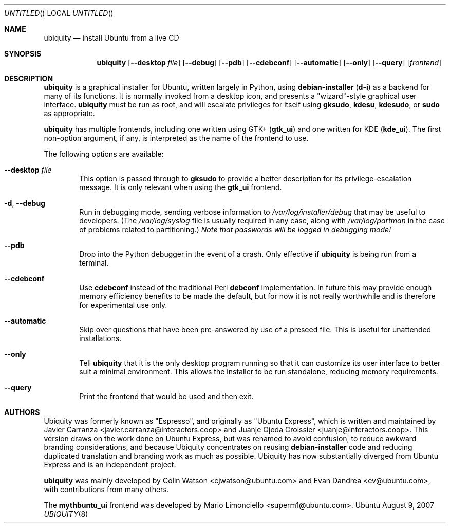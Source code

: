 .Dd August 9, 2007
.Os Ubuntu
.ds volume-operating-system Ubuntu
.Dt UBIQUITY 8
.Sh NAME
.Nm ubiquity
.Nd install Ubuntu from a live CD
.Sh SYNOPSIS
.Nm
.Op Fl Fl desktop Ar file
.Op Fl Fl debug
.Op Fl Fl pdb
.Op Fl Fl cdebconf
.Op Fl Fl automatic
.Op Fl Fl only
.Op Fl Fl query
.Op Ar frontend
.Sh DESCRIPTION
.Nm
is a graphical installer for Ubuntu, written largely in Python, using
.Ic debian\-installer
.No ( Ic d\-i )
as a backend for many of its functions.
It is normally invoked from a desktop icon, and presents a "wizard"-style
graphical user interface.
.Nm
must be run as root, and will escalate privileges for itself using
.Ic gksudo ,
.Ic kdesu ,
.Ic kdesudo ,
or
.Ic sudo
as appropriate.
.Pp
.Nm
has multiple frontends, including one written using GTK+
.No ( Li gtk_ui )
and one written for KDE
.No ( Li kde_ui ) .
The first non-option argument, if any, is interpreted as the name of the
frontend to use.
.Pp
The following options are available:
.Bl -tag -width 4n
.It Fl Fl desktop Ar file
This option is passed through to
.Ic gksudo
to provide a better description for its privilege-escalation message.
It is only relevant when using the
.Li gtk_ui
frontend.
.It Fl d , Fl Fl debug
Run in debugging mode, sending verbose information to
.Pa /var/log/installer/debug
that may be useful to developers.
(The
.Pa /var/log/syslog
file is usually required in any case, along with
.Pa /var/log/partman
in the case of problems related to partitioning.)
.Em Note that passwords will be logged in debugging mode!
.It Fl Fl pdb
Drop into the Python debugger in the event of a crash.
Only effective if
.Nm
is being run from a terminal.
.It Fl Fl cdebconf
Use
.Ic cdebconf
instead of the traditional Perl
.Ic debconf
implementation.
In future this may provide enough memory efficiency benefits to be made the
default, but for now it is not really worthwhile and is therefore for
experimental use only.
.It Fl Fl automatic
Skip over questions that have been pre-answered by use of a preseed file.
This is useful for unattended installations.
.It Fl Fl only
Tell
.Nm
that it is the only desktop program running so that it can customize its
user interface to better suit a minimal environment.
This allows the installer to be run standalone, reducing memory
requirements.
.It Fl Fl query
Print the frontend that would be used and then exit.
.El
.Sh AUTHORS
.An -nosplit
Ubiquity was formerly known as "Espresso", and originally as "Ubuntu
Express", which is written and maintained by
.An "Javier Carranza" Aq javier.carranza@interactors.coop
and
.An "Juanje Ojeda Croissier" Aq juanje@interactors.coop .
This version draws on the work done on Ubuntu Express, but was renamed to
avoid confusion, to reduce awkward branding considerations, and because
Ubiquity concentrates on reusing
.Ic debian-installer
code and reducing duplicated translation and branding work as much as
possible.
Ubiquity has now substantially diverged from Ubuntu Express and is an
independent project.
.Pp
.Nm
was mainly developed by
.An "Colin Watson" Aq cjwatson@ubuntu.com
and
.An "Evan Dandrea" Aq ev@ubuntu.com ,
with contributions from many others.
.Pp
The
.Li mythbuntu_ui
frontend was developed by
.An "Mario Limonciello" Aq superm1@ubuntu.com .
